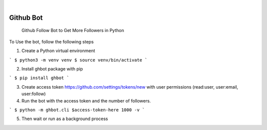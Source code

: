 .. image:: https://img.shields.io/pypi/v/ghbot.svg
    :alt: PyPI-Server
    :target: https://pypi.org/project/ghbot/
.. image:: https://github.com/Clivern/ghbot/actions/workflows/ci.yml/badge.svg
    :alt: Build Status
    :target: https://github.com/Clivern/ghbot/actions/workflows/ci.yml

|

==========
Github Bot
==========

    Github Follow Bot to Get More Followers in Python


To Use the bot, follow the following steps

1. Create a Python virtual environment

```
$ python3 -m venv venv
$ source venv/bin/activate
```

2. Install ghbot package with pip

```
$ pip install ghbot
```

3. Create access token https://github.com/settings/tokens/new with user permissions (read:user, user:email, user:follow)

4. Run the bot with the access token and the number of followers.

```
$ python -m ghbot.cli $access-token-here 1000 -v
```

5. Then wait or run as a background process
